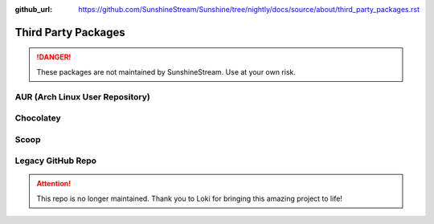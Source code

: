 :github_url: https://github.com/SunshineStream/Sunshine/tree/nightly/docs/source/about/third_party_packages.rst

Third Party Packages
====================

.. Danger:: These packages are not maintained by SunshineStream. Use at your own risk.

AUR (Arch Linux User Repository)
--------------------------------

.. image:: https://img.shields.io/aur/version/sunshine?style=for-the-badge&logo=archlinux
   :alt: AUR version

.. image:: https://img.shields.io/aur/last-modified/sunshine?style=for-the-badge&logo=archlinux
   :alt: AUR last modified

.. image:: https://img.shields.io/aur/votes/sunshine?style=for-the-badge&logo=archlinux
   :alt: AUR votes

.. image:: https://img.shields.io/aur/maintainer/sunshine?style=for-the-badge&logo=archlinux
   :alt: AUR maintainer

.. image:: https://img.shields.io/static/v1?label=maintainer&message=hadogenes&color=blue&style=for-the-badge&logo=github
   :alt: GitHub Maintainer
   :target: https://github.com/hadogenes

Chocolatey
----------

.. image:: https://img.shields.io/chocolatey/v/Sunshine?style=for-the-badge&logo=chocolatey
   :alt: Chocolatey Version

.. image:: https://img.shields.io/chocolatey/dt/sunshine?style=for-the-badge&logo=chocolatey
   :alt: Chocolatey

.. image:: https://img.shields.io/static/v1?label=maintainer&message=AeliusSaionji&color=blue&style=for-the-badge&logo=github
   :alt: GitHub Maintainer
   :target: https://github.com/AeliusSaionji

Scoop
-----

.. image:: https://img.shields.io/scoop/v/sunshine?bucket=extras&style=for-the-badge
   :alt: Scoop Version (extras bucket)

.. image:: https://img.shields.io/static/v1?label=maintainer&message=sitiom&color=blue&style=for-the-badge&logo=github
   :alt: GitHub Maintainer
   :target: https://github.com/sitiom


Legacy GitHub Repo
------------------

.. Attention:: This repo is no longer maintained. Thank you to Loki for bringing this amazing project to life!

.. image:: https://img.shields.io/github/last-commit/loki-47-6F-64/sunshine?style=for-the-badge&logo=github
   :alt: GitHub last commit

.. image:: https://img.shields.io/github/release-date/loki-47-6F-64/sunshine?style=for-the-badge&logo=github
   :alt: GitHub Release Date

.. image:: https://img.shields.io/github/downloads/loki-47-6F-64/sunshine/total?style=for-the-badge&logo=github
   :alt: GitHub Releases

.. image:: https://img.shields.io/static/v1?label=maintainer&message=loki-47-6F-64&color=blue&style=for-the-badge&logo=github
   :alt: GitHub Maintainer
   :target: https://github.com/loki-47-6F-64
